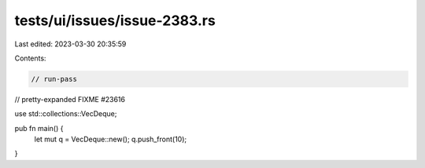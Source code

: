 tests/ui/issues/issue-2383.rs
=============================

Last edited: 2023-03-30 20:35:59

Contents:

.. code-block:: rs

    // run-pass
// pretty-expanded FIXME #23616

use std::collections::VecDeque;

pub fn main() {
    let mut q = VecDeque::new();
    q.push_front(10);
}


